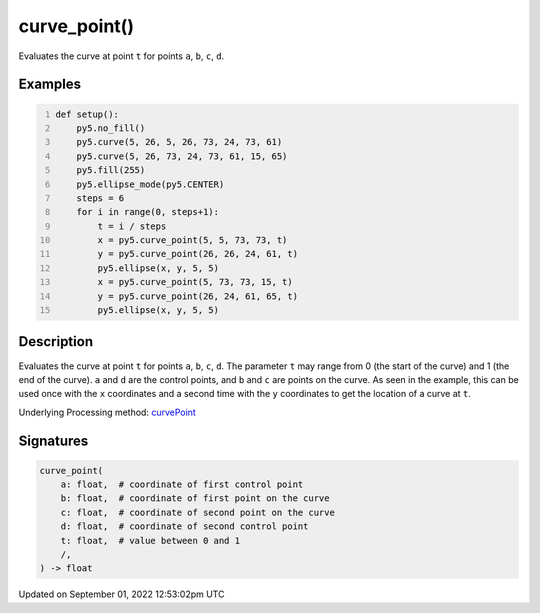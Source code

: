 curve_point()
=============

Evaluates the curve at point ``t`` for points ``a``, ``b``, ``c``, ``d``.

Examples
--------

.. raw:: html

    <div class="example-table">

.. raw:: html

    <div class="example-row"><div class="example-cell-image">

.. image:: /images/reference/Sketch_curve_point_0.png
    :alt: example picture for curve_point()

.. raw:: html

    </div><div class="example-cell-code">

.. code:: python
    :number-lines:

    def setup():
        py5.no_fill()
        py5.curve(5, 26, 5, 26, 73, 24, 73, 61)
        py5.curve(5, 26, 73, 24, 73, 61, 15, 65)
        py5.fill(255)
        py5.ellipse_mode(py5.CENTER)
        steps = 6
        for i in range(0, steps+1):
            t = i / steps
            x = py5.curve_point(5, 5, 73, 73, t)
            y = py5.curve_point(26, 26, 24, 61, t)
            py5.ellipse(x, y, 5, 5)
            x = py5.curve_point(5, 73, 73, 15, t)
            y = py5.curve_point(26, 24, 61, 65, t)
            py5.ellipse(x, y, 5, 5)

.. raw:: html

    </div></div>

.. raw:: html

    </div>

Description
-----------

Evaluates the curve at point ``t`` for points ``a``, ``b``, ``c``, ``d``. The parameter ``t`` may range from 0 (the start of the curve) and 1 (the end of the curve). ``a`` and ``d`` are the control points, and ``b`` and ``c`` are points on the curve. As seen in the example, this can be used once with the ``x`` coordinates and a second time with the ``y`` coordinates to get the location of a curve at ``t``.

Underlying Processing method: `curvePoint <https://processing.org/reference/curvePoint_.html>`_

Signatures
----------

.. code:: python

    curve_point(
        a: float,  # coordinate of first control point
        b: float,  # coordinate of first point on the curve
        c: float,  # coordinate of second point on the curve
        d: float,  # coordinate of second control point
        t: float,  # value between 0 and 1
        /,
    ) -> float
Updated on September 01, 2022 12:53:02pm UTC

